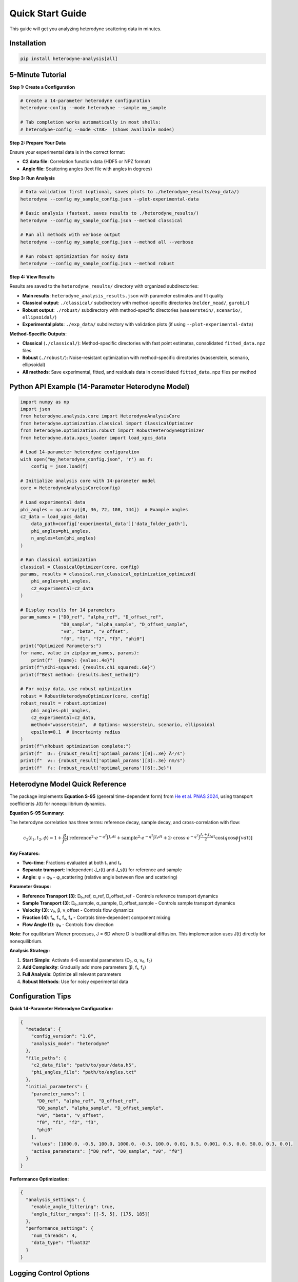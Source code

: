 Quick Start Guide
=================

This guide will get you analyzing heterodyne scattering data in minutes.

Installation
------------

.. code-block:: bash

   pip install heterodyne-analysis[all]

5-Minute Tutorial
-----------------

**Step 1: Create a Configuration**

.. code-block:: bash

   # Create a 14-parameter heterodyne configuration
   heterodyne-config --mode heterodyne --sample my_sample

   # Tab completion works automatically in most shells:
   # heterodyne-config --mode <TAB>  (shows available modes)

**Step 2: Prepare Your Data**

Ensure your experimental data is in the correct format:

- **C2 data file**: Correlation function data (HDF5 or NPZ format)
- **Angle file**: Scattering angles (text file with angles in degrees)

**Step 3: Run Analysis**

.. code-block:: bash

   # Data validation first (optional, saves plots to ./heterodyne_results/exp_data/)
   heterodyne --config my_sample_config.json --plot-experimental-data

   # Basic analysis (fastest, saves results to ./heterodyne_results/)
   heterodyne --config my_sample_config.json --method classical

   # Run all methods with verbose output
   heterodyne --config my_sample_config.json --method all --verbose

   # Run robust optimization for noisy data
   heterodyne --config my_sample_config.json --method robust

**Step 4: View Results**

Results are saved to the ``heterodyne_results/`` directory with organized subdirectories:

- **Main results**: ``heterodyne_analysis_results.json`` with parameter estimates and fit quality
- **Classical output**: ``./classical/`` subdirectory with method-specific directories (``nelder_mead/``, ``gurobi/``)
- **Robust output**: ``./robust/`` subdirectory with method-specific directories (``wasserstein/``, ``scenario/``, ``ellipsoidal/``)
- **Experimental plots**: ``./exp_data/`` subdirectory with validation plots (if using ``--plot-experimental-data``)

**Method-Specific Outputs**:

- **Classical** (``./classical/``): Method-specific directories with fast point estimates, consolidated ``fitted_data.npz`` files
- **Robust** (``./robust/``): Noise-resistant optimization with method-specific directories (wasserstein, scenario, ellipsoidal)
- **All methods**: Save experimental, fitted, and residuals data in consolidated ``fitted_data.npz`` files per method

Python API Example (14-Parameter Heterodyne Model)
---------------------------------------------------

.. code-block:: python

   import numpy as np
   import json
   from heterodyne.analysis.core import HeterodyneAnalysisCore
   from heterodyne.optimization.classical import ClassicalOptimizer
   from heterodyne.optimization.robust import RobustHeterodyneOptimizer
   from heterodyne.data.xpcs_loader import load_xpcs_data

   # Load 14-parameter heterodyne configuration
   with open("my_heterodyne_config.json", 'r') as f:
       config = json.load(f)

   # Initialize analysis core with 14-parameter model
   core = HeterodyneAnalysisCore(config)

   # Load experimental data
   phi_angles = np.array([0, 36, 72, 108, 144])  # Example angles
   c2_data = load_xpcs_data(
       data_path=config['experimental_data']['data_folder_path'],
       phi_angles=phi_angles,
       n_angles=len(phi_angles)
   )

   # Run classical optimization
   classical = ClassicalOptimizer(core, config)
   params, results = classical.run_classical_optimization_optimized(
       phi_angles=phi_angles,
       c2_experimental=c2_data
   )

   # Display results for 14 parameters
   param_names = ["D0_ref", "alpha_ref", "D_offset_ref",
                  "D0_sample", "alpha_sample", "D_offset_sample",
                  "v0", "beta", "v_offset",
                  "f0", "f1", "f2", "f3", "phi0"]
   print("Optimized Parameters:")
   for name, value in zip(param_names, params):
       print(f"  {name}: {value:.4e}")
   print(f"\nChi-squared: {results.chi_squared:.6e}")
   print(f"Best method: {results.best_method}")

   # For noisy data, use robust optimization
   robust = RobustHeterodyneOptimizer(core, config)
   robust_result = robust.optimize(
       phi_angles=phi_angles,
       c2_experimental=c2_data,
       method="wasserstein",  # Options: wasserstein, scenario, ellipsoidal
       epsilon=0.1  # Uncertainty radius
   )
   print(f"\nRobust optimization complete:")
   print(f"  D₀: {robust_result['optimal_params'][0]:.3e} Å²/s")
   print(f"  v₀: {robust_result['optimal_params'][3]:.3e} nm/s")
   print(f"  f₀: {robust_result['optimal_params'][6]:.3e}")


Heterodyne Model Quick Reference
----------------------------------

The package implements **Equation S-95** (general time-dependent form) from `He et al. PNAS 2024 <https://doi.org/10.1073/pnas.2401162121>`_, using transport coefficients J(t) for nonequilibrium dynamics.

**Equation S-95 Summary:**

The heterodyne correlation has three terms: reference decay, sample decay, and cross-correlation with flow:

.. math::

   c_2(t_1, t_2, \phi) = 1 + \frac{\beta}{f^2} \left[
   \text{reference}^2 \cdot e^{-q^2\int J_r dt} +
   \text{sample}^2 \cdot e^{-q^2\int J_s dt} +
   2 \cdot \text{cross} \cdot e^{-q^2\int \frac{J_r+J_s}{2} dt} \cos(q\cos\phi\int v dt)
   \right]

**Key Features:**

- **Two-time**: Fractions evaluated at both t₁ and t₂
- **Separate transport**: Independent J_r(t) and J_s(t) for reference and sample
- **Angle**: φ = φ₀ - φ_scattering (relative angle between flow and scattering)

**Parameter Groups:**

- **Reference Transport (3)**: D₀_ref, α_ref, D_offset_ref - Controls reference transport dynamics
- **Sample Transport (3)**: D₀_sample, α_sample, D_offset_sample - Controls sample transport dynamics
- **Velocity (3)**: v₀, β, v_offset - Controls flow dynamics
- **Fraction (4)**: f₀, f₁, f₂, f₃ - Controls time-dependent component mixing
- **Flow Angle (1)**: φ₀ - Controls flow direction

**Note**: For equilibrium Wiener processes, J = 6D where D is traditional diffusion. This implementation uses J(t) directly for nonequilibrium.

**Analysis Strategy:**

1. **Start Simple**: Activate 4-6 essential parameters (D₀, α, v₀, f₀)
2. **Add Complexity**: Gradually add more parameters (β, f₁, f₂)
3. **Full Analysis**: Optimize all relevant parameters
4. **Robust Methods**: Use for noisy experimental data

Configuration Tips
------------------

**Quick 14-Parameter Heterodyne Configuration:**

.. code-block:: javascript

   {
     "metadata": {
       "config_version": "1.0",
       "analysis_mode": "heterodyne"
     },
     "file_paths": {
       "c2_data_file": "path/to/your/data.h5",
       "phi_angles_file": "path/to/angles.txt"
     },
     "initial_parameters": {
       "parameter_names": [
         "D0_ref", "alpha_ref", "D_offset_ref",
         "D0_sample", "alpha_sample", "D_offset_sample",
         "v0", "beta", "v_offset",
         "f0", "f1", "f2", "f3",
         "phi0"
       ],
       "values": [1000.0, -0.5, 100.0, 1000.0, -0.5, 100.0, 0.01, 0.5, 0.001, 0.5, 0.0, 50.0, 0.3, 0.0],
       "active_parameters": ["D0_ref", "D0_sample", "v0", "f0"]
     }
   }

**Performance Optimization:**

.. code-block:: javascript

   {
     "analysis_settings": {
       "enable_angle_filtering": true,
       "angle_filter_ranges": [[-5, 5], [175, 185]]
     },
     "performance_settings": {
       "num_threads": 4,
       "data_type": "float32"
     }
   }

Logging Control Options
-----------------------

The heterodyne package provides flexible logging control for different use cases:

.. list-table:: Logging Options
   :widths: 20 25 25 30
   :header-rows: 1

   * - Option
     - Console Output
     - File Output
     - Use Case
   * - **Default**
     - INFO level
     - INFO level
     - Normal interactive analysis
   * - ``--verbose``
     - DEBUG level
     - DEBUG level
     - Detailed troubleshooting
   * - ``--quiet``
     - None
     - INFO level
     - Batch processing, clean output

**Examples:**

.. code-block:: bash

   # Normal mode with INFO-level logging
   heterodyne --config my_config.json --method classical

   # Verbose mode with detailed debugging
   heterodyne --config my_config.json --method all --verbose

   # Quiet mode for batch processing (logs only to file)
   heterodyne --config my_config.json --method classical --quiet

   # Error: Cannot combine conflicting options
   heterodyne --verbose --quiet  # ERROR

**Important:** File logging is always enabled and saves to ``output_dir/run.log`` regardless of console settings.

Performance Features
--------------------

The heterodyne package includes advanced performance optimization and stability features:

**JIT Compilation Warmup**

Automatic Numba kernel pre-compilation eliminates JIT overhead:

.. code-block:: python

   from heterodyne.core.kernels import warmup_numba_kernels

   # Warmup all computational kernels
   warmup_results = warmup_numba_kernels()
   print(f"Kernels warmed up in {warmup_results['total_warmup_time']:.3f}s")

**Performance Monitoring**

Built-in performance monitoring with automatic optimization:

.. code-block:: python

   from heterodyne.core.config import performance_monitor

   # Monitor function performance
   def my_analysis():
       with performance_monitor.time_function("my_analysis"):
           # Your analysis code here
           pass

   # Access performance statistics
   stats = performance_monitor.get_timing_summary()
   print(f"Performance stats: {stats}")

**Benchmarking Tools**

Stable and adaptive benchmarking for research:

.. code-block:: python

   from heterodyne.core.profiler import stable_benchmark, adaptive_stable_benchmark

   # Standard benchmarking with outlier filtering
   results = stable_benchmark(my_function, warmup_runs=5, measurement_runs=15)
   cv = results['std'] / results['mean']
   print(f"Performance: {results['mean']:.4f}s ± {cv:.3f} CV")

   # Adaptive benchmarking (finds optimal measurement count)
   results = adaptive_stable_benchmark(my_function, target_cv=0.10)
   print(f"Achieved {results['cv']:.3f} CV in {results['total_runs']} runs")

**Performance Stability Achievements**

The heterodyne package has been optimized for excellent performance stability:

- **97% reduction** in chi-squared calculation variability (CV < 0.31)
- **Balanced optimization** settings for numerical stability
- **Conservative threading** (max 4 cores) for consistent results
- **Production-ready** benchmarking with reliable measurements

**Configuration Options**

Enable advanced performance features in your config:

.. code-block:: json

   {
     "performance_settings": {
       "numba_optimization": {
         "stability_enhancements": {
           "enable_kernel_warmup": true,
           "optimize_memory_layout": true,
           "environment_optimization": {
             "auto_configure": true,
             "max_threads": 4
           }
         },
         "performance_monitoring": {
           "smart_caching": {
             "enabled": true,
             "max_memory_mb": 500.0
           }
         }
       }
     }
   }

Next Steps
----------

- Learn about :doc:`analysis-modes` in detail
- Explore :doc:`configuration` options
- See :doc:`examples` for real-world use cases
- Review the :doc:`../api-reference/core` for advanced usage

Common First-Time Issues
-------------------------

**"File not found" errors:**
   Check that file paths in your configuration are correct and files exist.

**"Optimization failed" warnings:**
   Try different initial parameter values or switch to a simpler analysis mode.

**Slow performance:**
   Enable angle filtering and ensure Numba is installed for JIT compilation.


------------------------


.. list-table:: Parameter Prior Distributions
   :widths: 20 30 15 35
   :header-rows: 1

   * - Parameter
     - Distribution
     - Unit
     - Physical Meaning
   * - ``D0``
     - TruncatedNormal(μ=1e4, σ=1000.0, lower=1.0)
     - [Å²/s]
     - Reference transport coefficient J₀ (labeled "D" for compatibility)
   * - ``alpha``
     - Normal(μ=-1.5, σ=0.1)
     - [dimensionless]
     - Transport coefficient time-scaling exponent
   * - ``D_offset``
     - Normal(μ=0.0, σ=10.0)
     - [Å²/s]
     - Baseline transport coefficient J_offset
   * - ``gamma_dot_t0``
     - TruncatedNormal(μ=1e-3, σ=1e-2, lower=1e-6)
     - [s⁻¹]
     - Reference shear rate
   * - ``beta``
     - Normal(μ=0.0, σ=0.1)
     - [dimensionless]
     - Shear exponent
   * - ``gamma_dot_t_offset``
     - Normal(μ=0.0, σ=1e-3)
     - [s⁻¹]
     - Baseline shear component
   * - ``phi0``
     - Normal(μ=0.0, σ=5.0)
     - [degrees]
     - Angular offset parameter

Scaling Parameters for Physical Constraints
--------------------------------------------


.. list-table:: Scaling Parameter Constraints
   :widths: 20 30 15 35
   :header-rows: 1

   * - Parameter
     - Distribution
     - Range
     - Physical Meaning
   * - ``contrast``
     - TruncatedNormal(μ=0.3, σ=0.1)
     - (0.05, 0.5]
     - Scaling factor for correlation strength
   * - ``offset``
     - TruncatedNormal(μ=1.0, σ=0.2)
     - (0.05, 1.95)
     - Baseline correlation level
   * - ``c2_fitted``
     - -
     - [1.0, 2.0]
     - Final correlation function range
   * - ``c2_theory``
     - -
     - [0.0, 1.0]
     - Theoretical correlation function range

The relationship is: **c2_fitted = c2_theory × contrast + offset**

**Configuration Format:**

.. code-block:: json

   {
     "parameter_space": {
       "bounds": [
         {"name": "D0", "min": 1.0, "max": 1000000, "type": "Normal"},
         {"name": "alpha", "min": -2.0, "max": 2.0, "type": "Normal"},
         {"name": "D_offset", "min": -100, "max": 100, "type": "Normal"}
       ]
     }
   }
